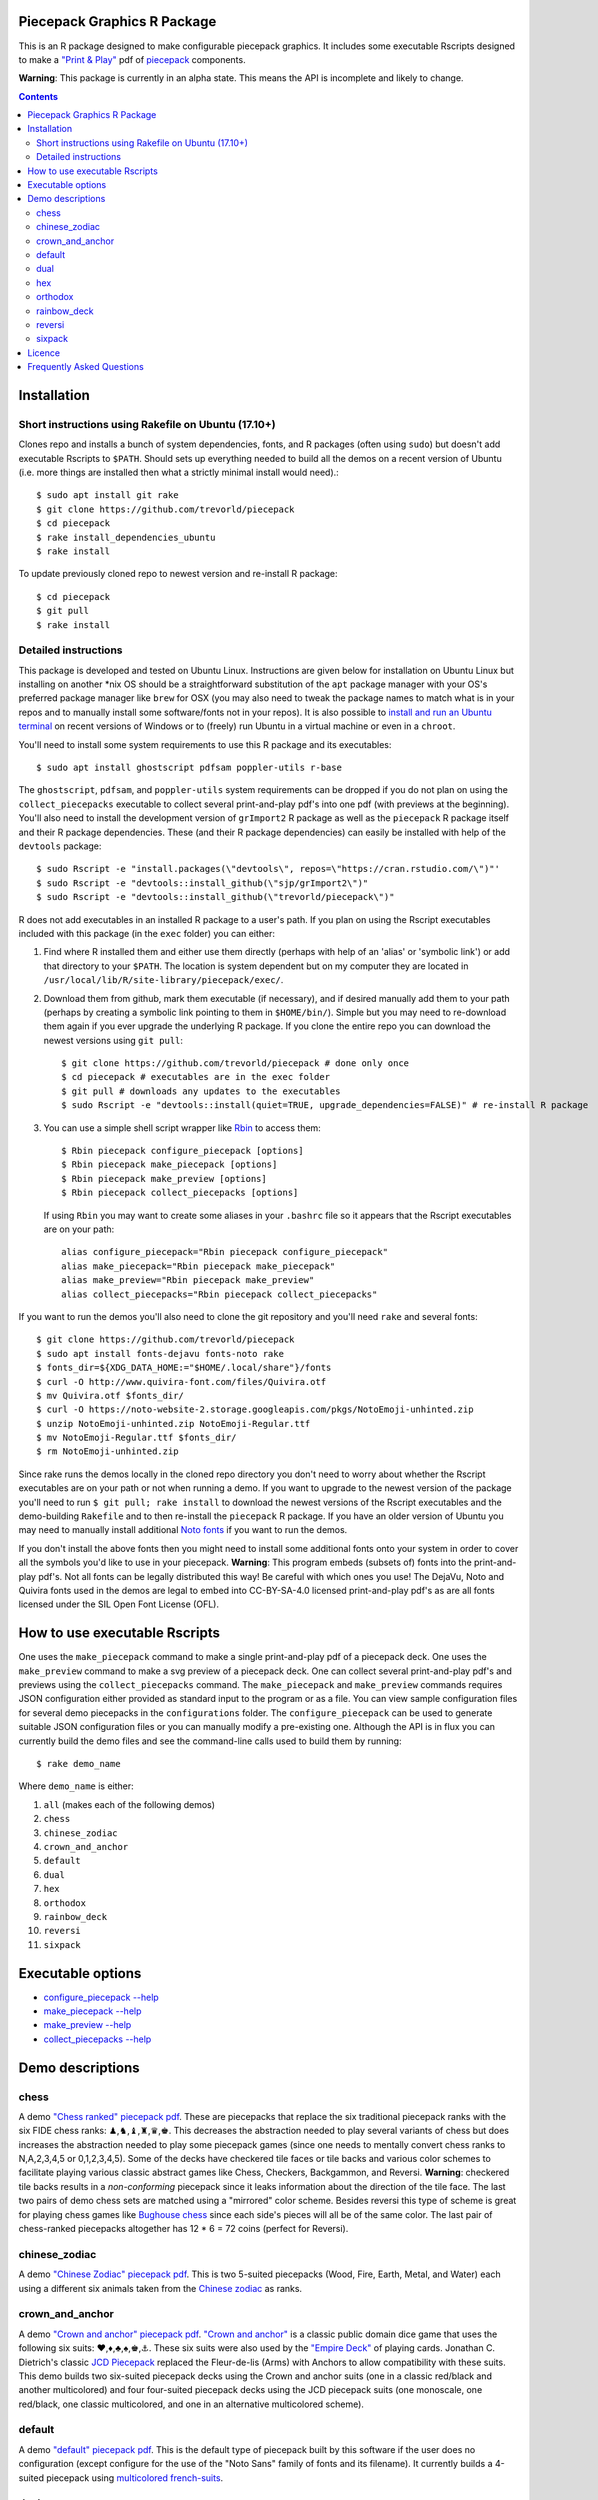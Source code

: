 Piecepack Graphics R Package
----------------------------

This is an R package designed to make configurable piecepack graphics.  It includes some executable Rscripts designed to make a `"Print & Play" <https://boardgamegeek.com/wiki/page/Print_and_Play_Games#>`_ pdf of `piecepack <http://www.ludism.org/ppwiki/HomePage>`_ components.

**Warning**: This package is currently in an alpha state.  This means the API is incomplete and likely to change.

.. contents::

Installation
------------

Short instructions using Rakefile on Ubuntu (17.10+)
~~~~~~~~~~~~~~~~~~~~~~~~~~~~~~~~~~~~~~~~~~~~~~~~~~~~

Clones repo and installs a bunch of system dependencies, fonts, and R packages (often using ``sudo``) but doesn't add executable Rscripts to ``$PATH``.  Should sets up everything needed to build all the demos on a recent version of Ubuntu (i.e. more things are installed then what a strictly minimal install would need).::

    $ sudo apt install git rake
    $ git clone https://github.com/trevorld/piecepack
    $ cd piecepack
    $ rake install_dependencies_ubuntu
    $ rake install

To update previously cloned repo to newest version and re-install R package::

    $ cd piecepack
    $ git pull
    $ rake install

Detailed instructions
~~~~~~~~~~~~~~~~~~~~~

This package is developed and tested on Ubuntu Linux.  Instructions are given below for installation on Ubuntu Linux but installing on another \*nix OS should be a straightforward substitution of the ``apt`` package manager with your OS's preferred package manager like ``brew`` for OSX (you may also need to tweak the package names to match what is in your repos and to manually install some software/fonts not in your repos).  It is also possible to `install and run an Ubuntu terminal <https://www.microsoft.com/en-us/store/p/ubuntu/9nblggh4msv6>`_ on recent versions of Windows or to (freely) run Ubuntu in a virtual machine or even in a ``chroot``.  

You'll need to install some system requirements to use this R package and its executables::

    $ sudo apt install ghostscript pdfsam poppler-utils r-base 

The ``ghostscript``, ``pdfsam``, and ``poppler-utils`` system requirements can be dropped if you do not plan on using the ``collect_piecepacks`` executable to collect several print-and-play pdf's into one pdf (with previews at the beginning).  You'll also need to install the development version of ``grImport2`` R package as well as the ``piecepack`` R package itself and their R package dependencies.  These (and their R package dependencies) can easily be installed with help of the ``devtools`` package::

    $ sudo Rscript -e "install.packages(\"devtools\", repos=\"https://cran.rstudio.com/\")"' 
    $ sudo Rscript -e "devtools::install_github(\"sjp/grImport2\")"
    $ sudo Rscript -e "devtools::install_github(\"trevorld/piecepack\")"

R does not add executables in an installed R package to a user's path.  If you plan on using the Rscript executables included with this package (in the ``exec`` folder) you can either:

1. Find where R installed them and either use them directly (perhaps with help of an 'alias' or 'symbolic link') or add that directory to your ``$PATH``.  The location is system dependent but on my computer they are located in ``/usr/local/lib/R/site-library/piecepack/exec/``. 
2. Download them from github, mark them executable (if necessary), and if desired manually add them to your path (perhaps by creating a symbolic link pointing to them in ``$HOME/bin/``).  Simple but you may need to re-download them again if you ever upgrade the underlying R package.  If you clone the entire repo you can download the newest versions using ``git pull``::

    $ git clone https://github.com/trevorld/piecepack # done only once
    $ cd piecepack # executables are in the exec folder
    $ git pull # downloads any updates to the executables
    $ sudo Rscript -e "devtools::install(quiet=TRUE, upgrade_dependencies=FALSE)" # re-install R package

3. You can use a simple shell script wrapper like `Rbin <https://github.com/trevorld/Rbin>`_ to access them::

    $ Rbin piecepack configure_piecepack [options]
    $ Rbin piecepack make_piecepack [options]
    $ Rbin piecepack make_preview [options]
    $ Rbin piecepack collect_piecepacks [options]

   If using ``Rbin`` you may want to create some aliases in your ``.bashrc`` file so it appears that the Rscript executables are on your path::

    alias configure_piecepack="Rbin piecepack configure_piecepack"
    alias make_piecepack="Rbin piecepack make_piecepack"
    alias make_preview="Rbin piecepack make_preview"
    alias collect_piecepacks="Rbin piecepack collect_piecepacks"

If you want to run the demos you'll also need to clone the git repository and you'll need ``rake``  and several fonts:: 

    $ git clone https://github.com/trevorld/piecepack
    $ sudo apt install fonts-dejavu fonts-noto rake
    $ fonts_dir=${XDG_DATA_HOME:="$HOME/.local/share"}/fonts
    $ curl -O http://www.quivira-font.com/files/Quivira.otf
    $ mv Quivira.otf $fonts_dir/
    $ curl -O https://noto-website-2.storage.googleapis.com/pkgs/NotoEmoji-unhinted.zip
    $ unzip NotoEmoji-unhinted.zip NotoEmoji-Regular.ttf
    $ mv NotoEmoji-Regular.ttf $fonts_dir/
    $ rm NotoEmoji-unhinted.zip

..    $ curl -O http://www.chessvariants.com/d.font/chess1.ttf
..    $ mv chess1.ttf $fonts_dir/ChessUtrecht.ttf

Since rake runs the demos locally in the cloned repo directory you don't need to worry about whether the Rscript executables are on your path or not when running a demo. If you want to upgrade to the newest version of the package you'll need to run ``$ git pull; rake install`` to download the newest versions of the Rscript executables and the demo-building ``Rakefile`` and to then re-install the ``piecepack`` R package.  If you have an older version of Ubuntu you may need to manually install additional `Noto fonts <https://www.google.com/get/noto/>`_ if you want to run the demos.

If you don't install the above fonts then you might need to install some additional fonts onto your system in order to cover all the symbols you'd like to use in your piecepack.  **Warning**: This program embeds (subsets of) fonts into the print-and-play pdf's.  Not all fonts can be legally distributed this way!  Be careful with which ones you use!  The DejaVu, Noto and Quivira fonts used in the demos are legal to embed into CC-BY-SA-4.0 licensed print-and-play pdf's as are all fonts licensed under the SIL Open Font License (OFL).

How to use executable Rscripts
------------------------------

One uses the ``make_piecepack`` command to make a single print-and-play pdf of a piecepack deck.  One uses the ``make_preview`` command to make a svg preview of a piecepack deck.  One can collect several print-and-play pdf's and previews using the ``collect_piecepacks`` command.  The ``make_piecepack`` and ``make_preview`` commands requires JSON configuration either provided as standard input to the program or as a file.  You can view sample configuration files for several demo piecepacks in the ``configurations`` folder.  The ``configure_piecepack`` can be used to generate suitable JSON configuration files or you can manually modify a pre-existing one.  Although the API is in flux you can currently build the demo files and see the command-line calls used to build them by running::

    $ rake demo_name

Where ``demo_name`` is either:

#. ``all`` (makes each of the following demos)
#. ``chess``
#. ``chinese_zodiac``
#. ``crown_and_anchor``
#. ``default``
#. ``dual``
#. ``hex``
#. ``orthodox``
#. ``rainbow_deck``
#. ``reversi``
#. ``sixpack``

Executable options
------------------

* `configure_piecepack --help <https://github.com/trevorld/piecepack/blob/master/txt/configure_piecepack_options.txt>`_
* `make_piecepack --help <https://github.com/trevorld/piecepack/blob/master/txt/make_piecepack_options.txt>`_
* `make_preview --help <https://github.com/trevorld/piecepack/blob/master/txt/make_preview_options.txt>`_
* `collect_piecepacks --help <https://github.com/trevorld/piecepack/blob/master/txt/collect_piecepacks_options.txt>`_

Demo descriptions
-----------------

chess
~~~~~

A demo `"Chess ranked" piecepack pdf <https://www.dropbox.com/s/zksjzil99efjn3r/chess_demo.pdf?dl=0>`_.  These are piecepacks that replace the six traditional piecepack ranks with the six FIDE chess ranks: ♟,♞,♝,♜,♛,♚.  This decreases the abstraction needed to play several variants of chess but does increases the abstraction needed to play some piecepack games (since one needs to mentally convert chess ranks to N,A,2,3,4,5 or 0,1,2,3,4,5).  Some of the decks have checkered tile faces or tile backs and various color schemes to facilitate playing various classic abstract games like Chess, Checkers, Backgammon, and Reversi.  **Warning**: checkered tile backs results in a *non-conforming* piecepack since it leaks information about the direction of the tile face.  The last two pairs of demo chess sets are matched using a "mirrored" color scheme.  Besides reversi this type of scheme is great for playing chess games like `Bughouse chess <https://en.wikipedia.org/wiki/Bughouse_chess>`_ since each side's pieces will all be of the same color.  The last pair of chess-ranked piecepacks altogether has 12 * 6 = 72 coins (perfect for Reversi).

chinese_zodiac
~~~~~~~~~~~~~~

A demo `"Chinese Zodiac" piecepack pdf <https://www.dropbox.com/s/eu5uxwk6hcihy53/chinese_zodiac_demo.pdf?dl=0>`_.  This is two 5-suited piecepacks (Wood, Fire, Earth, Metal, and Water) each using a different six animals taken from the `Chinese zodiac <https://en.wikipedia.org/wiki/Chinese_zodiac>`_ as ranks.

crown_and_anchor
~~~~~~~~~~~~~~~~

A demo `"Crown and anchor" piecepack pdf <https://www.dropbox.com/s/pir2aau09yl11h5/crown_and_anchor_demo.pdf?dl=0>`_.  `"Crown and anchor" <https://en.wikipedia.org/wiki/Crown_and_Anchor>`_ is a classic public domain dice game that uses the following six suits: ♥,♦,♣,♠,♚,⚓.  These six suits were also used by the `"Empire Deck" <https://boardgamegeek.com/boardgame/24869/empire-deck>`_ of playing cards. Jonathan C. Dietrich's classic `JCD Piecepack <http://www.piecepack.org/JCD.html>`_ replaced the Fleur-de-lis (Arms) with Anchors to allow compatibility with these suits.  This demo builds two six-suited piecepack decks using the Crown and anchor suits (one in a classic red/black and another multicolored) and four four-suited piecepack decks using the JCD piecepack suits (one monoscale, one red/black, one classic multicolored, and one in an alternative multicolored scheme).

default
~~~~~~~

A demo `"default" piecepack pdf <https://www.dropbox.com/s/7k1nrhc0sgwm0e3/default_demo.pdf?dl=0>`_.  This is the default type of piecepack built by this software if the user does no configuration (except configure for the use of the "Noto Sans" family of fonts and its filename).  It currently builds a 4-suited piecepack using `multicolored french-suits <https://en.wikipedia.org/wiki/Four-color_deck>`_.

dual
~~~~

A demo `"dual piecepacks" pdf <https://www.dropbox.com/s/iezcku9rktvuk6r/dual_demo.pdf?dl=0>`_ which includes the six piecepacks in the `"dual piecepacks" <http://www.ludism.org/ppwiki/DualPiecepacks>`_ proof-of-concept: one piecepack-suited piecepack, one `latin-suited <https://en.wikipedia.org/wiki/Suit_(cards)#Origin_and_development_of_the_Latin_suits>`_ piecepack (inverted color scheme), two french-suited piecepacks (one dark color scheme, one light color scheme), and two `swiss-suited <https://en.wikipedia.org/wiki/Suit_(cards)#Invention_of_the_Germanic_suits>`_ piecepacks (one dark grayscale color scheme, one light grayscale color scheme).  One could use the piecepack-suited, latin-suited, and one of the french-suited piecepacks to build a "trial hoardpack".

"Dual piecepacks" are eight piecepack **suits** with the following properties:

* The eight **suits** suits can be "easily" visually distinguished
* The eight suits can be "easily" visually split into two separate **groups** of four suits
* Each "suit" in a group can be "easily" visually **linked** with exactly one suit in the other group 

This gives one the following nice properties:

* One can play games requiring one piecepack deck plus an expansion piecepack deck by treating the eight **suits** as separate suits
* One can play games requiring two piecepack decks by treating each pair of **linked** suits as the same suit
* One can play games that are "SixPack" friendly by taking three suits from each visually distinct **group**. One can scale this down to games that are "Playing Cards Expansion" friendly or even scale up to four-grouped-suits versus four-grouped-suits friendly games (like Canadian checkers or Bughouse chess).
* One can play entirely new games provided by the extra layer of relationships. Proof-of-concept new game is `Dual Piecepacks Poker <http://www.ludism.org/ppwiki/DualPiecepacksPoker>`_. 

It is possible to construct three piecepacks where each pair of piecepack decks are "dual piecepacks" (e.g. piecepack-suited + inverted latin-suited + light french-suited). This could be called a "trial `HoardPack <http://www.ludism.org/ppwiki/HoardPack>`_" (apparently "trial" is the proper "three" analogue to "dual"). 

hex
~~~

A demo `"hex-friendly piecepacks" pdf <https://www.dropbox.com/s/2q7k2kfaung4f6l/hex_demo.pdf?dl=0>`_ of piecepack designs friendly for building and playing games on a hex board.  First deck has hex lines on the tile faces matching the suit color and second deck has grey hex lines on both tiles faces/backs.  If you build a "hex" layout with tiles that have hex lines then the hex lines should show four out of the six "hex" edges.  Third and fourth decks are inspired by the `Hexpack <http://www.hexpack.org/>`_ by Daniel Wilcox and Nathan Morse and have hex-shaped tiles and triangular coins.  The third deck has the traditionally "red" french suits have a pink background and the traditionally "black" suits have a grey background: three different background colors (pink, grey, white) facilitate building certain types of `hexagonal boards <https://en.wikipedia.org/wiki/Hexagonal_chess>`_.  **Warning:** the hexagonal tiles produced by this program are a little bit smaller than those suggested by the `Hexpack`_ standard (i.e. instead of a hexagon circumscribed around a 2" diameter circle we have a 2" diameter circle circumscribed around the hexagon), note this does mean that these hexagons can fit entirely onto 2" by 2" square tiles.

orthodox
~~~~~~~~

A demo `"orthodox piecepacks" pdf <https://www.dropbox.com/s/derdlo3j8sdeoox/orthodox_demo.pdf?dl=0>`_.  It includes a piecepack-suited piecepack that complies with the `Anatomy of a Piecepack <http://www.piecepack.org/Anatomy.html>`_ standard as well as a matching 2-color french-suited piecepack (aka a "Playing Cards" expansion).  The "chip" accessory has been configured to be more convenient for labeling paper pyramids to make "piecepack pyramids".

rainbow_deck
~~~~~~~~~~~~

A demo `"Rainbow Deck suited piecepacks" pdf <https://www.dropbox.com/s/dcxrrmcqtfass2r/rainbow_deck_demo.pdf?dl=0>`_.  It builds two 6-suited piecepacks with the suits ♥,★,♣,♦,♛,♠: one in a "dark" multicolored scheme and another in a "light" multicolored scheme.  The `Rainbow Deck (RD) <https://boardgamegeek.com/boardgame/59655/rainbow-deck>`_ is a cardgame system by Chen Changcai.

reversi
~~~~~~~

A demo `"Reversi-friendly piecepacks" pdf <https://www.dropbox.com/s/rgxkdwqwwkd5jbk/reversi_demo.pdf?dl=0>`_.  It contains several piecepacks with color schemes configured to easily distinguish between the back and face of the coins, tiles, and "chips" accessories (and in some decks the suit dice and suit-rank dice) to facilitate the playing of games like `Reversi <http://www.piecepack.org/rules/Reversi.pdf>`_.  It contains a piecepack-suited piecepack with brown "suited" background, an `ACS-elements-suited <http://www.scs.illinois.edu/~mainzv/HIST/Logo/logo.php>`_ piecepack with black "suited" background, dual printer-friendly grayscale sixpacks, and two "mirrored" color scheme six-suited piecepacks where one has a red "suited" background and black "unsuited" background and the other one has a black "suited" background and black "unsuited" background.  Besides reversi a pair of "mirrored" color scheme piecepacks are great for playing games like `Bughouse chess <https://en.wikipedia.org/wiki/Bughouse_chess>`_ and `Backgammon <https://en.wikipedia.org/wiki/Backgammon>`_ since each side's pieces will all be of the same color.  Each of the last two pairs of reversi-friendly piecepacks altogether has 12 * 6 = 72 coins (perfect for Reversi).


sixpack
~~~~~~~

A demo `"Sixpack" pdf <https://www.dropbox.com/s/nr60w36885dgudz/sixpack_demo.pdf?dl=0>`_.  The Sixpack is a six-suited piecepack deck using the following suits: ♥,♠,♣,♦,🌞,🌜.  The demo includes two red/black `Sixpack <http://www.ludism.org/ppwiki/SixPack>`_ suited piecepacks (the second in an "orthodox" scheme) as well as dual multicolor sixpacks.

Licence
-------

This software package and the piecepack pdf's created by it are released under a Creative Commons Attribution-ShareAlike 4.0 International license (CC BY-SA 4.0).  You can see file LICENSE for more info.  This license is compatible with version 3 of the Gnu Public License (GPL-3).

Frequently Asked Questions
--------------------------

How should I Print & Play my piecepack?
    The Print-and-Play pdf's produced by the ``make_piecepack`` command are designed to be used in three different ways:

    1. Print single-sided on label paper, cut out the labels, and apply to components (in the material of your choice).  
    2. Print single-sided on paper(board), apply adhesive to the back, fold over in half "hot-dog-style", and cut out the components.  One will need to to some additional folding and application of adhesive/tape in order to construct the dice and pawns.  One can build more dice/pawns/pawn belts if you cut them out *before* folding the paper(board) in half but if you don't do so you should still have all the "standard" piecepack components.
    3. Print double-sided on paper(board) and cut out the components.  One will need to do some additional folding and application of adhesive/tape in order to construct the dice and pawns.

    The `Piecepack Wiki <www.ludism.org/ppwiki>`_ has a page on `making piecepacks <http://www.ludism.org/ppwiki/MakingPiecepacks>`_. The BoardGameGeek `Print-and-Play Wiki <https://boardgamegeek.com/wiki/page/Print_and_Play_Games#>`_ also has lots of good info like how to `quickly make coins uisng an arch punch <https://boardgamegeek.com/thread/507240/making-circular-tokens-and-counters-arch-punch>`_.  

    **Warning:**  Generally it is advisable to uncheck 'fit to size' when printing PDF files otherwise your components maybe re-sized by the printer.

What are the dimensions of the components?
    Although one can use the API to make layouts with components of different sizes the default print-and-play pdf's draw components of the following size which (except for the pawns and non-standard "pawn belts" and "chips") matches the traditional `Mesomorph piecepack dimensions <http://www.piecepack.org/Anatomy.html>`_ if one uses the default component shapes:

    #. tiles (default "rect") are drawn into a 2" by 2" square 
    #. coins (default "circle") are drawn into a ¾" by ¾" square
    #. dice (default "rect") faces are drawn into a ½" by ½" square
    #. pawn sides (default "halma") are drawn into a ¾" by 1¾" rectangle
    #. "pawn belts" (default "rect") are drawn into a 1½" by ½" rectangle
    #. "pawn saucers" (default "circle") are drawn into a ⅞" by ⅞" square
    #. "chips" (default "circle") are drawn into a ⅝" by ⅝" square
       
    Components are drawn into rectangular drawing spaces (which are always squares except for pawn components).  The program allows one to customize piecepack component shapes.  If a components shape is ``rect`` it will fill up the entire rectangular drawing space, if it is a ``circle`` then the rectangular drawing space will be circumscribed around the circle.  If a components shape is a ``star`` or a regular polygon specified by its number of sides then the rectangular drawing space will be circumscribed around a circle that will be circumscribed around that regular polygon (or ``star``).  The rectangular drawing space also is circumscribed around the special ``halma`` and ``kite`` shapes.

    **Warning:**  Generally it is advisable to uncheck 'fit to size' when printing PDF files otherwise your components maybe re-sized by the printer.


What are the possible color options?
    You can specify colors either by `RGB hex color codes <http://www.color-hex.com/>`_ or `R color strings <http://www.stat.columbia.edu/~tzheng/files/Rcolor.pdf>`_.  "transparent" is a color option which does what you'd expect it to (if used for something other than the background color will render the element effectively invisible).  **Warning:** you shouldn't mix "transparent" backgrounds with the ``invert_colors`` options.

I have some images I want to use as suit/rank/directional mark symbols, how can I use them with this program?
    You'll need to take them and put them into a font.  `FontForge <https://fontforge.github.io/en-US/>`_ is a popular open-source program suitable for this task.  `fontcustom <https://github.com/FontCustom/fontcustom>`_ is a popular command-line wrapper around FontForge.  You may need to convert your images from one format to another format first.  To guarantee dispatch by ``fontconfig`` you might want to put the symbols in a part of the "Private Use Area" of Unicode not used by any other fonts on your system.  If you do that you won't need to specify your font otherwise you'll need to configure the ``suit_symbols_font``, ``rank_symbols_font``, and/or ``dm_symbols_font`` options.

What are the "chips" accessories that shows up on the accesories page of the print-and-play pdf supposed to be used for?
    The "chips" are a customizable accessory that can aid in playing certain types of games.  Some possible uses:

    1.  One option (and source of the name "chip") is to mount them on suit-colored poker chips.  By default both sides will show suit and direction and one side will also show a rank. In such a configuration it could be used to replace piecepack pyramids in a subset of games like Alien City or Ice Floe, could be used to add more pieces in games like checkers/go, could be used to reduce abstraction in chess (i.e. each side's pieces could be distinguished by color), etc. 
    2. A second option would be to mount them on pyramids to make `piecepack pyramids <http://www.ludism.org/ppwiki/PiecepackPyramids>`_.  A classic configuration for this purpose would be ``--rank_symbols.chip_face='A,B,C,D,E,F' --use_ace_as_ace.chip_face --dm_symbols.chip_face= --dm_symbols.chip_back= --shape.chip_face=kite --shape.chip_back=kite``.
    3. A third option would be to produce the "piecepack stones" accessory (i.e. from the `Sensible Expansions proposal <http://www.ludism.org/ppwiki/SensibleExpansions>`_).  A good configuration for this purpose would be  ``--suit_symbols.chip_back= --dm_colors.chip_back=grey --dm_symbols=■ --uninvert_colors.chip_back  --shape.chip_back=rect --shape.chip_face=rect``. 
    4. A fourth option would be to produce a "suit (star) coin" accessory (i.e. from the `JCD piecepack <http://www.piecepack.org/JCD.html>`_).  A good configuration for this purpose would be ``--use_suit_as_ace.chip_face --invert_colors.chip_face --shape.chip_face=star --rank_symbols_scale.chip_face=0.7 --dm_symbols_scale.chip_face=0.7 --shape.chip_back=star --suit_symbols_scale.chip_back=0.7 --dm_symbols_scale.chip_back=0.7``.  
    5. A fifth option if paired with another deck with six extra ranks would be to mount the chip faces on a large d12 to make a "dozenal piecepack die" for each suit.  The suits could then also go on a d12 to make a "dozenal suit die" especially if there are in fact a dozen suits.  A good configuration for this purpose would be "``--shape.chip_face=5 --shape.chip_back=5``
    6. A sixth option would be to make "hexpack triangular chits" (i.e. from the `Hexpack`_).  A good configuration for this purpose would be ``--shape.chip_face=3 --dm_theta.chip_face=-90 --dm_symbols_scale.chip_face=0.7 --shape.chip_back=3 --suit_colors.chip_back=``.

What is the purpose of the "hex lines" that can be configured onto the tiles by the ``hexline_colors`` option?
    It you use the tiles to build a hex board the hexlines will visually show four of the six hexagon cell sides.


Why does the package sometimes use a different font then the one I instructed it to use for a particular symbol?
    The program uses ``Cairo`` which uses ``fontconfig`` to select fonts.  ``fontconfig`` picks what it thinks is the 'best' font and sometimes it annoyingly decides that the font to use for a particular symbol is not the one you asked it to use (i.e. this sometimes happens to me in my demos but since the decks still look nice with the font it chooses I decided at some point not to waste anymore time banging my head on messing around with ``fontconfig`` configuration files trying to override ``fontconfig``).  Also as a sanity check use the command-line tool ``fc-match`` to make sure you specified your font correctly in the first place (i.e. ``fc-match "Noto Sans"`` on my system returns "Noto Sans" but ``fc-match "Sans Noto"`` returns "DejaVu Sans" and not "Noto Sans").  If this happens and you really care about it then the only way to guarantee your symbols will be dispatched would be to either make a new font and re-assign the symbols to code points in the Unicode "Private Use Area" that aren't used by any other font on your system or to delete from your system the fonts that ``fontconfig`` chooses over your font.
